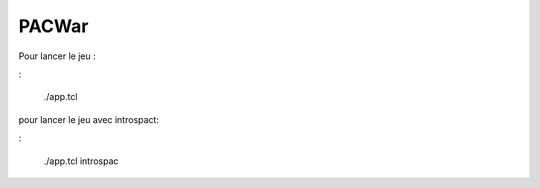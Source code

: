 PACWar
======


Pour lancer le jeu :

:

  ./app.tcl

pour lancer le jeu avec introspact:

:

  ./app.tcl introspac
